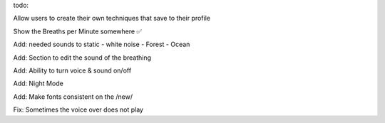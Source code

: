 todo:


Allow users to create their own techniques that save to their profile

Show the Breaths per Minute somewhere ✅

Add: needed sounds to static
- white noise
- Forest
- Ocean

Add: Section to edit the sound of the breathing

Add: Ability to turn voice & sound on/off

Add: Night Mode

Add: Make fonts consistent on the /new/

Fix: Sometimes the voice over does not play



